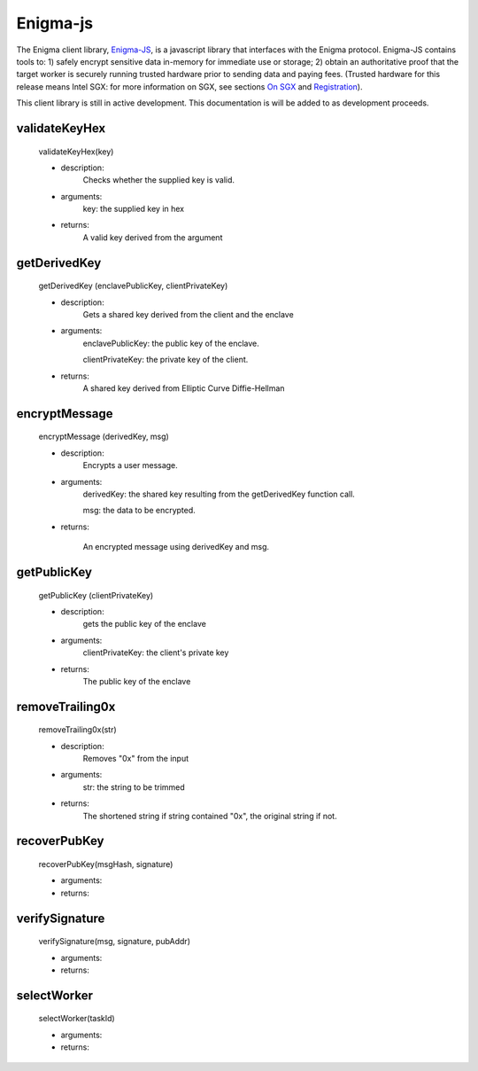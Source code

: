 Enigma-js
==========

The Enigma client library, `Enigma-JS <#_ydldonl0i1f1>`__, is a
javascript library that interfaces with the Enigma protocol. Enigma-JS
contains tools to: 1) safely encrypt sensitive data in-memory for
immediate use or storage; 2) obtain an authoritative proof that the
target worker is securely running trusted hardware prior to sending data
and paying fees. (Trusted hardware for this release means Intel SGX: for
more information on SGX, see sections `On SGX <#on-sgx>`__ and
`Registration <#registration>`__). 

This client library is still in active development. This documentation is will be added to as development proceeds.

**validateKeyHex**
~~~~~~~~~~~~~~~~~~
	validateKeyHex(key)

	- description:
			Checks whether the supplied key is valid.

	- arguments:
			key: the supplied key in hex

	- returns: 
			A valid key derived from the argument


**getDerivedKey**
~~~~~~~~~~~~~~~~~

	getDerivedKey (enclavePublicKey, clientPrivateKey)

	- description:
			Gets a shared key derived from the client and the enclave
	- arguments:
			enclavePublicKey: the public key of the enclave.

			clientPrivateKey: the private key of the client.
	- returns: 	
			A shared key derived from Elliptic Curve Diffie-Hellman


**encryptMessage**
~~~~~~~~~~~~~~~~~~
	
	encryptMessage (derivedKey, msg)

	- description: 
			Encrypts a user message.
	- arguments:
			derivedKey: the shared key resulting from the getDerivedKey function call.
			
			msg: the data to be encrypted.
	
	- returns: 
		
		An encrypted message using derivedKey and msg.


**getPublicKey**
~~~~~~~~~~~~~~~~
	
	getPublicKey (clientPrivateKey)
	
	- description: 
			gets the public key of the enclave
	- arguments:
			clientPrivateKey: the client's private key

	- returns:
			The public key of the enclave


**removeTrailing0x**
~~~~~~~~~~~~~~~~~~~~
	
	removeTrailing0x(str)

	- description: 
			Removes "0x" from the input
	- arguments:
			str: the string to be trimmed
	- returns:
			The shortened string if string contained "0x", the original string if not.

**recoverPubKey**
~~~~~~~~~~~~~~~~~

	recoverPubKey(msgHash, signature)

	- arguments:
	- returns:

**verifySignature**
~~~~~~~~~~~~~~~~~~~
	verifySignature(msg, signature, pubAddr)

	- arguments:
	- returns:

**selectWorker**
~~~~~~~~~~~~~~~~~

	selectWorker(taskId)

	- arguments:
	- returns: